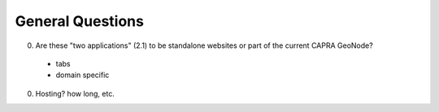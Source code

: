 ===================
 General Questions
===================

0. Are these "two applications" (2.1) to be standalone websites or part of the current CAPRA GeoNode?
 - tabs
 - domain specific

0. Hosting? how long, etc.
